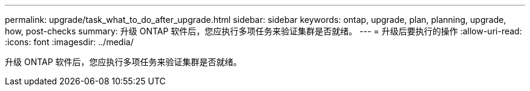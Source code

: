 ---
permalink: upgrade/task_what_to_do_after_upgrade.html 
sidebar: sidebar 
keywords: ontap, upgrade, plan, planning, upgrade, how, post-checks 
summary: 升级 ONTAP 软件后，您应执行多项任务来验证集群是否就绪。 
---
= 升级后要执行的操作
:allow-uri-read: 
:icons: font
:imagesdir: ../media/


[role="lead"]
升级 ONTAP 软件后，您应执行多项任务来验证集群是否就绪。
